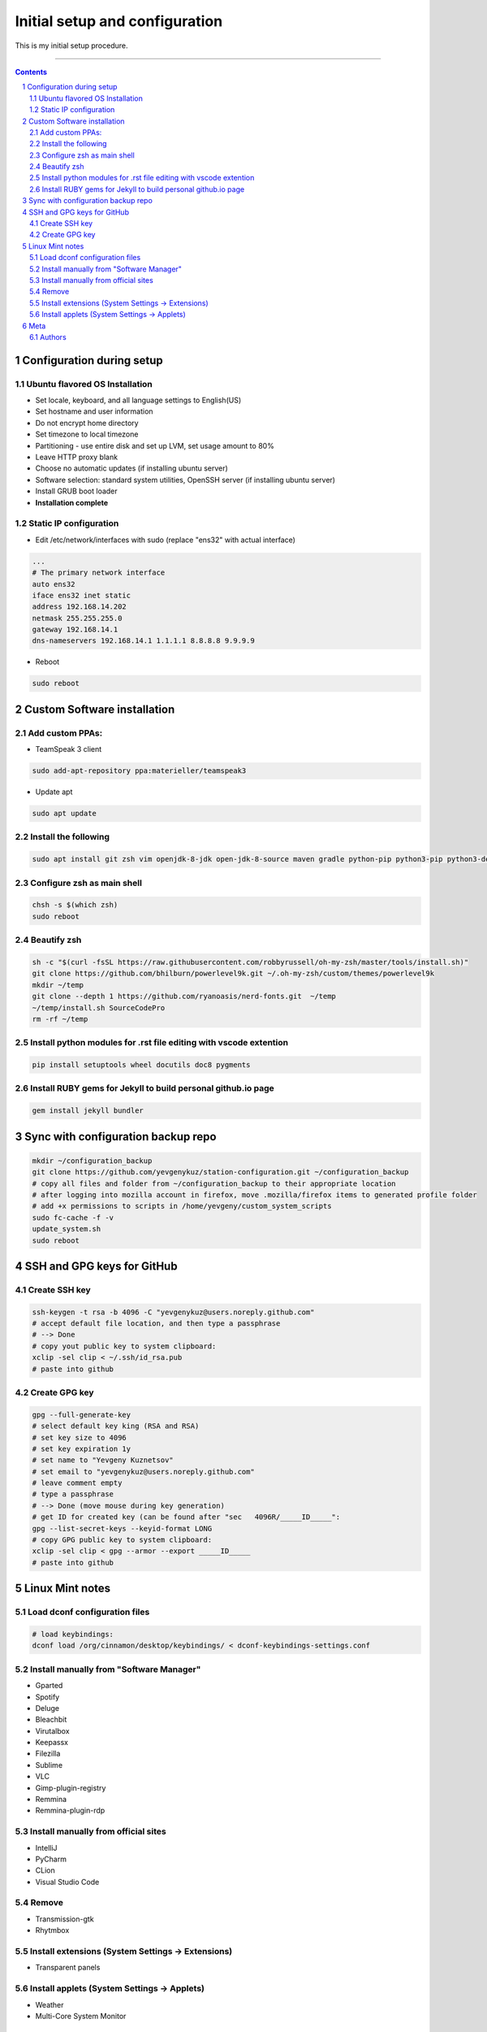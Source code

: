 Initial setup and configuration
###############################

This is my initial setup procedure.

-----


.. contents::

.. section-numbering::


Configuration during setup
==========================

Ubuntu flavored OS Installation
-------------------------------

* Set locale, keyboard, and all language settings to English(US)
* Set hostname and user information
* Do not encrypt home directory
* Set timezone to local timezone
* Partitioning - use entire disk and set up LVM, set usage amount to 80%
* Leave HTTP proxy blank
* Choose no automatic updates (if installing ubuntu server)
* Software selection: standard system utilities, OpenSSH server (if installing ubuntu server)
* Install GRUB boot loader
* **Installation complete**

Static IP configuration
-----------------------

* Edit /etc/network/interfaces with sudo (replace "ens32" with actual interface)

.. code-block:: bash

    ...
    # The primary network interface
    auto ens32
    iface ens32 inet static
    address 192.168.14.202
    netmask 255.255.255.0
    gateway 192.168.14.1
    dns-nameservers 192.168.14.1 1.1.1.1 8.8.8.8 9.9.9.9

* Reboot

.. code-block:: bash

    sudo reboot

Custom Software installation
============================

Add custom PPAs:
----------------

* TeamSpeak 3 client

.. code-block:: bash

    sudo add-apt-repository ppa:materieller/teamspeak3

* Update apt

.. code-block:: bash

    sudo apt update

Install the following
---------------------

.. code-block:: bash

    sudo apt install git zsh vim openjdk-8-jdk open-jdk-8-source maven gradle python-pip python3-pip python3-dev screenfetch htop tree terminator ttf-mscorefonts-installer g++ clang cmake treaceroute ruby-full build-essential zlib1g-dev teamspeak3-client flashplugin-installer xclip

Configure zsh as main shell
---------------------------

.. code-block:: bash

    chsh -s $(which zsh)
    sudo reboot

Beautify zsh
------------

.. code-block:: bash

    sh -c "$(curl -fsSL https://raw.githubusercontent.com/robbyrussell/oh-my-zsh/master/tools/install.sh)"
    git clone https://github.com/bhilburn/powerlevel9k.git ~/.oh-my-zsh/custom/themes/powerlevel9k
    mkdir ~/temp
    git clone --depth 1 https://github.com/ryanoasis/nerd-fonts.git  ~/temp
    ~/temp/install.sh SourceCodePro
    rm -rf ~/temp

Install python modules for .rst file editing with vscode extention
-------------------------------------------------------------------

.. code-block:: bash

    pip install setuptools wheel docutils doc8 pygments

Install RUBY gems for Jekyll to build personal github.io page
-------------------------------------------------------------

.. code-block:: bash

    gem install jekyll bundler
    
Sync with configuration backup repo
===================================

.. code-block:: bash

    mkdir ~/configuration_backup
    git clone https://github.com/yevgenykuz/station-configuration.git ~/configuration_backup
    # copy all files and folder from ~/configuration_backup to their appropriate location
    # after logging into mozilla account in firefox, move .mozilla/firefox items to generated profile folder
    # add +x permissions to scripts in /home/yevgeny/custom_system_scripts
    sudo fc-cache -f -v
    update_system.sh
    sudo reboot

SSH and GPG keys for GitHub
===========================

Create SSH key
--------------

.. code-block:: bash

   ssh-keygen -t rsa -b 4096 -C "yevgenykuz@users.noreply.github.com"
   # accept default file location, and then type a passphrase
   # --> Done
   # copy yout public key to system clipboard:
   xclip -sel clip < ~/.ssh/id_rsa.pub
   # paste into github

Create GPG key
--------------

.. code-block:: bash

    gpg --full-generate-key
    # select default key king (RSA and RSA)
    # set key size to 4096
    # set key expiration 1y
    # set name to "Yevgeny Kuznetsov"
    # set email to "yevgenykuz@users.noreply.github.com"
    # leave comment empty
    # type a passphrase
    # --> Done (move mouse during key generation)
    # get ID for created key (can be found after "sec   4096R/_____ID_____":
    gpg --list-secret-keys --keyid-format LONG
    # copy GPG public key to system clipboard:
    xclip -sel clip < gpg --armor --export _____ID_____
    # paste into github

Linux Mint notes
================

Load dconf configuration files
------------------------------

.. code-block:: bash

    # load keybindings:
    dconf load /org/cinnamon/desktop/keybindings/ < dconf-keybindings-settings.conf

Install manually from "Software Manager"
----------------------------------------
* Gparted
* Spotify
* Deluge
* Bleachbit
* Virutalbox
* Keepassx
* Filezilla
* Sublime
* VLC
* Gimp-plugin-registry
* Remmina
* Remmina-plugin-rdp

Install manually from official sites
------------------------------------
* IntelliJ
* PyCharm
* CLion
* Visual Studio Code

Remove
------
* Transmission-gtk
* Rhytmbox

Install extensions (System Settings -> Extensions)
--------------------------------------------------
* Transparent panels

Install applets (System Settings -> Applets)
--------------------------------------------
* Weather
* Multi-Core System Monitor

Meta
====

Authors
-------

`yevgenykuz <https://github.com/yevgenykuz>`_

-----
